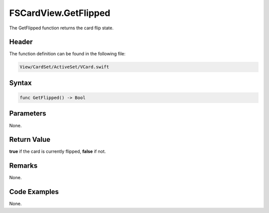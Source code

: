 FSCardView.GetFlipped
=====================
The GetFlipped function returns the card flip state.

Header
------
The function definition can be found in the following file:

.. code-block:: c

    View/CardSet/ActiveSet/VCard.swift


Syntax
------
.. code-block:: c

    func GetFlipped() -> Bool


Parameters
----------
None.

Return Value
------------
**true** if the card is currently flipped, **false** if not.

Remarks
-------
None.

Code Examples
-------------
None.
